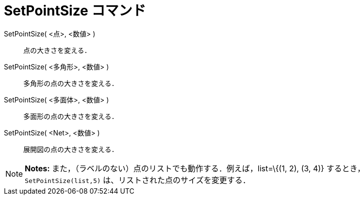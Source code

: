 = SetPointSize コマンド
ifdef::env-github[:imagesdir: /ja/modules/ROOT/assets/images]

SetPointSize( <点>, <数値> )::
  点の大きさを変える．
SetPointSize( <多角形>, <数値> )::
  多角形の点の大きさを変える．
SetPointSize( <多面体>, <数値> )::
  多面形の点の大きさを変える．
SetPointSize( <Net>, <数値> )::
  展開図の点の大きさを変える．

[NOTE]
====

*Notes:* また，（ラベルのない）点のリストでも動作する．例えば，list=\{(1, 2), (3, 4)} するとき，
`++SetPointSize(list,5)++` は、リストされた点のサイズを変更する．

====
